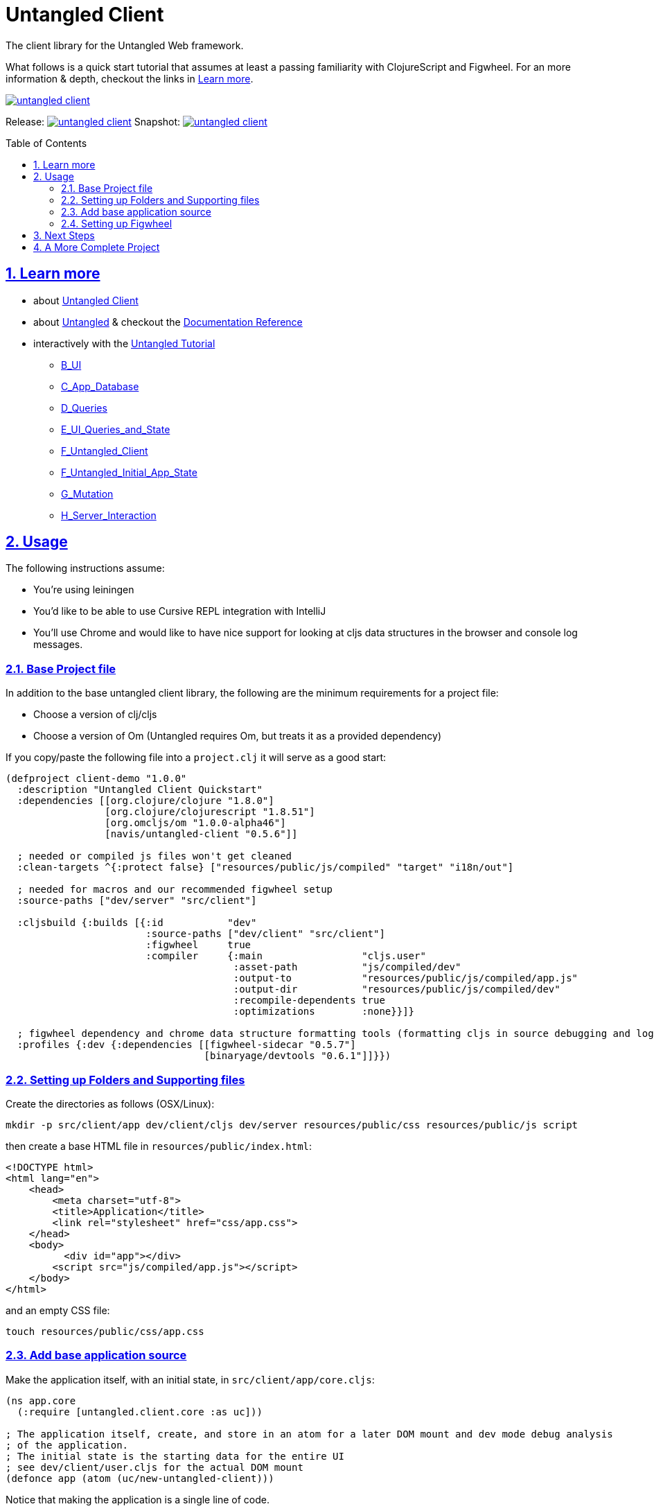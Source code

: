 # Untangled Client
:source-highlighter: coderay
:source-language: clojure
:toc:
:toc-placement: preamble
:sectlinks:
:sectanchors:
:sectnums:

The client library for the Untangled Web framework.

What follows is a quick start tutorial that assumes at least a passing familiarity with ClojureScript and Figwheel. For
an more information & depth, checkout the links in <<Learn more>>.

image::https://img.shields.io/clojars/v/navis/untangled-client.svg[link=https://clojars.org/navis/untangled-client]

Release: image:https://api.travis-ci.org/untangled-web/untangled-client.svg?branch=master[link=https://github.com/untangled-web/untangled-client/tree/master]
Snapshot: image:https://api.travis-ci.org/untangled-web/untangled-client.svg?branch=develop[link=https://github.com/untangled-web/untangled-client/tree/develop]

== Learn more
* about link:docs/index.adoc#untangled-client-docs[Untangled Client]
* about link:http://untangled-web.github.io/untangled/index.html[Untangled] & checkout the link:http://untangled-web.github.io/untangled/index.html[Documentation Reference]
* interactively with the link:http://untangled-web.github.io/untangled/tutorial.html[Untangled Tutorial]
** http://untangled-web.github.io/untangled/tutorial.html#!/untangled_tutorial.B_UI[B_UI]
** http://untangled-web.github.io/untangled/tutorial.html#!/untangled_tutorial.C_App_Database[C_App_Database]
** http://untangled-web.github.io/untangled/tutorial.html#!/untangled_tutorial.D_Queries[D_Queries]
** http://untangled-web.github.io/untangled/tutorial.html#!/untangled_tutorial.E_UI_Queries_and_State[E_UI_Queries_and_State]
** http://untangled-web.github.io/untangled/tutorial.html#!/untangled_tutorial.F_Untangled_Client[F_Untangled_Client]
** http://untangled-web.github.io/untangled/tutorial.html#!/untangled_tutorial.F_Untangled_Initial_App_State[F_Untangled_Initial_App_State]
** http://untangled-web.github.io/untangled/tutorial.html#!/untangled_tutorial.G_Mutation[G_Mutation]
** http://untangled-web.github.io/untangled/tutorial.html#!/untangled_tutorial.H_Server_Interaction[H_Server_Interaction]

## Usage

The following instructions assume:

- You're using leiningen
- You'd like to be able to use Cursive REPL integration with IntelliJ
- You'll use Chrome and would like to have nice support for looking at cljs data structures in the browser and
console log messages.

### Base Project file

In addition to the base untangled client library, the following are the minimum requirements for a project file:

- Choose a version of clj/cljs
- Choose a version of Om (Untangled requires Om, but treats it as a provided dependency)

If you copy/paste the following file into a `project.clj` it will serve as a good start:

[source]
----
(defproject client-demo "1.0.0"
  :description "Untangled Client Quickstart"
  :dependencies [[org.clojure/clojure "1.8.0"]
                 [org.clojure/clojurescript "1.8.51"]
                 [org.omcljs/om "1.0.0-alpha46"]
                 [navis/untangled-client "0.5.6"]]

  ; needed or compiled js files won't get cleaned
  :clean-targets ^{:protect false} ["resources/public/js/compiled" "target" "i18n/out"]

  ; needed for macros and our recommended figwheel setup
  :source-paths ["dev/server" "src/client"]

  :cljsbuild {:builds [{:id           "dev"
                        :source-paths ["dev/client" "src/client"]
                        :figwheel     true
                        :compiler     {:main                 "cljs.user"
                                       :asset-path           "js/compiled/dev"
                                       :output-to            "resources/public/js/compiled/app.js"
                                       :output-dir           "resources/public/js/compiled/dev"
                                       :recompile-dependents true
                                       :optimizations        :none}}]}

  ; figwheel dependency and chrome data structure formatting tools (formatting cljs in source debugging and logging)
  :profiles {:dev {:dependencies [[figwheel-sidecar "0.5.7"]
                                  [binaryage/devtools "0.6.1"]]}})
----

### Setting up Folders and Supporting files

Create the directories as follows (OSX/Linux):

[source]
----
mkdir -p src/client/app dev/client/cljs dev/server resources/public/css resources/public/js script
----

then create a base HTML file in `resources/public/index.html`:

[source]
----
<!DOCTYPE html>
<html lang="en">
    <head>
        <meta charset="utf-8">
        <title>Application</title>
        <link rel="stylesheet" href="css/app.css">
    </head>
    <body>
          <div id="app"></div>
        <script src="js/compiled/app.js"></script>
    </body>
</html>
----

and an empty CSS file:

[source]
----
touch resources/public/css/app.css
----

### Add base application source

Make the application itself, with an initial state, in `src/client/app/core.cljs`:

[source]
----
(ns app.core
  (:require [untangled.client.core :as uc]))

; The application itself, create, and store in an atom for a later DOM mount and dev mode debug analysis
; of the application.
; The initial state is the starting data for the entire UI
; see dev/client/user.cljs for the actual DOM mount
(defonce app (atom (uc/new-untangled-client)))
----

Notice that making the application is a single line of code.

then create the base UI in `src/client/app/ui.cljs`:

[source]
----
(ns app.ui
  (:require [om.next :as om :refer-macros [defui]]
            [untangled.client.mutations :as mut]
            [untangled.client.core :as uc]
            [om.dom :as dom]))

;; A UI node, with a co-located query of app state and a definition of the application's initial state.
;; The `:once` metadata ensures that figwheel does not redefine the static component with each re-render
(defui ^:once Root
  static uc/InitialAppState
  (initial-state [this params] {:ui/react-key "ROOT"
                                :some-data    42})
  static om/IQuery
  (query [this] [:ui/react-key :some-data])
  Object
  (render [this]
    (let [{:keys [ui/react-key some-data]} (om/props this)]
      (dom/div #js {:key react-key}
        (str "Hello world: " some-data)))))
----


Create an application entry point for development mode in `dev/client/cljs/user.cljs`:

[source]
----
(ns cljs.user
  (:require
    [cljs.pprint :refer [pprint]]
    [devtools.core :as devtools]
    [untangled.client.logging :as log]
    [untangled.client.core :as uc]
    [app.ui :as ui]
    [app.core :as core]))

;; Enable browser console
(enable-console-print!)

;; Set overall browser loggin level
(log/set-level :debug)

;; Enable devtools in chrome for data structure formatting
(defonce cljs-build-tools (devtools/install!))

;; Mount the Root UI component in the DOM div named "app"
(swap! core/app uc/mount ui/Root "app")
----

technically, only the `ns` declaration and last line are necessary.

### Setting up Figwheel

We don't use the lein plugin for figwheel, as we'd rather have IntelliJ
REPL integration, which we find works better with a figwheel sidecar
setup.

The setup can read the cljs builds from the project file, and can also
support specifying which builds you'd like to initially start via JVM
options (e.g. -Dtest -Ddev will cause it to build the test and dev builds).

To get this, place the following in `dev/server/user.clj`:

[source]
----
(ns user
  (:require [figwheel-sidecar.system :as fig]
            [com.stuartsierra.component :as component]))

(def figwheel-config (fig/fetch-config))
(def figwheel (atom nil))

(defn start-figwheel
  "Start Figwheel on the given builds, or defaults to build-ids in `figwheel-config`."
  ([]
   (let [props (System/getProperties)
         all-builds (->> figwheel-config :data :all-builds (mapv :id))]
     (start-figwheel (keys (select-keys props all-builds)))))
  ([build-ids]
   (let [default-build-ids (-> figwheel-config :data :build-ids)
         build-ids (if (empty? build-ids) default-build-ids build-ids)
         preferred-config (assoc-in figwheel-config [:data :build-ids] build-ids)]
     (reset! figwheel (component/system-map
                        :figwheel-system (fig/figwheel-system preferred-config)
                        :css-watcher (fig/css-watcher {:watch-paths ["resources/public/css"]})))
     (println "STARTING FIGWHEEL ON BUILDS: " build-ids)
     (swap! figwheel component/start)
     (fig/cljs-repl (:figwheel-system @figwheel)))))
----

and you'll also want the following startup script in `script/figwheel.clj`:

[source]
----
(require '[user :refer [start-figwheel]])

(start-figwheel)
----

and now you can either start figwheel from the command prompt with:

[source]
----
lein run -m clojure.main script/figwheel.clj
----

or from Cursive in IntelliJ with a run profile:

- Local REPL
- Use clojure main in a normal JVM, not an NREPL
- Under Parameters, add: script/figwheel.clj

Once you've started figwheel you should be able to browse to:

http://localhost:3449

and see the UI. Any changes you make to the UI or to the CSS will automatically reload.

## Next Steps

We recommend going through the https://github.com/untangled-web/untangled-tutorial[Untangled Tutorial],
which you should clone and work through on your local machine.

## A More Complete Project

An Untanged template is in progress. A pretty complete version is available at
https://github.com/awkay/untangled-template-workspace[https://github.com/awkay/untangled-template-workspace]
and has:

- Full stack with sample UI for login/sign up.
- Newer version of figwheel (better errors, etc.)
- Bootstrap CSS
- Examples of adding REST routes to the server
- Examples of hooking into the Ring handlers
- Sample tests for the server and client
- Uberjar building
- Deployment to Heroku (or similar environments)
- CI (command-line runnable) testing for UI (via karma) and server
- Devcards
